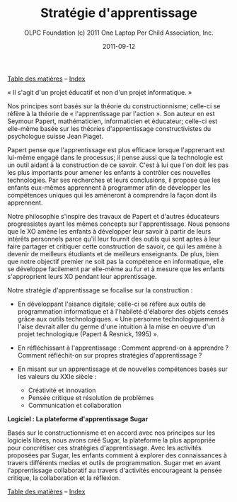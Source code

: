 ﻿#+TITLE: Stratégie d'apprentissage
#+AUTHOR: OLPC Foundation (c) 2011 One Laptop Per Child Association, Inc.
#+DATE: 2011-09-12
#+OPTIONS: toc:nil

[[file:index.org][Table des matières]] -- [[file:theindex.org][Index]]

« Il s'agit d'un projet éducatif et non d'un projet informatique. » 

#+index: Apprentissage
#+index: Seymour Papert
#+index: Jean Piaget

Nos principes sont basés sur la théorie du constructionnisme; celle-ci se
réfère à la théorie de « l'apprentissage par l'action ». Son auteur en est
Seymour Papert, mathématicien,  informaticien et éducateur; celle-ci est
elle-même basée sur les théories d'apprentissage constructivistes du
psychologue suisse Jean Piaget.

Papert pense que l'apprentissage est plus efficace lorsque l'apprenant est
lui-même engagé dans le processus; il pense aussi que la technologie est un
outil aidant à la construction de ce savoir. C'est à lui que l'on doit les
pas les plus importants pour amener les enfants à contrôler ces nouvelles
technologies. Par ses recherches et leurs conclusions, il  propose que les
enfants eux-mêmes apprennent à programmer afin de développer les
compétences uniques qui les  amèneront à comprendre la façon dont ils
apprennent.

Notre philosophie s'inspire des travaux de Papert et d'autres éducateurs
progressistes ayant les mêmes concepts sur l'apprentissage. Nous pensons
que le XO amène les enfants à développer leur savoir à partir de leurs
intérêts personnels parce qu'il leur fournit des outils qui sont aptes à
leur faire partager et critiquer cette construction de savoir, ce qui les
amène à devenir de meilleurs étudiants et de meilleurs enseignants. De
plus, bien que notre objectif premier ne soit pas la compétence en
informatique, elle se développe facilement par elle-même au fur et à mesure
que les enfants s'approprient leurs XO pendant leur apprentissage.

Notre stratégie d'apprentissage se focalise sur la construction : 

- En développant l'aisance digitale; celle-ci se réfère aux outils de
  programmation informatique et à l'habileté d'élaborer des objets censés
  grâce aux outils technologiques. « Une personne technologiquement à
  l'aise devrait aller du germe d'une intuition à la mise en oeuvre d'un
  projet technologique (Papert & Resnick, 1995) ».

- En réfléchissant à l'apprentissage : Comment apprend-on à apprendre ?
  Comment réfléchit-on sur propres stratégies d'apprentissage ?

- En misant sur un apprentissage et de nouvelles compétences basés sur les
  valeurs du XXIe siècle : 
  
  - Créativité et innovation 
  - Pensée critique et résolution de problèmes 
  - Communication et collaboration 

*Logiciel : La plateforme d'apprentissage Sugar*

#+index: Sugar
#+index: Constructionnisme

Basés sur le constructionnisme et en accord avec nos principes sur les
logiciels libres, nous avons créé Sugar, la plateforme la plus appropriée
pour concrétiser ces stratégies d'apprentissage. Avec les activités
proposées par Sugar, les enfants comment à explorer des connaissances à
travers différents medias et outils de programmation. Sugar met en avant
l'apprentissage collaboratif au travers d'activités encourageant la pensée
critique, la collaboration et la réflexion.

[[file:index.org][Table des matières]] -- [[file:theindex.org][Index]]


